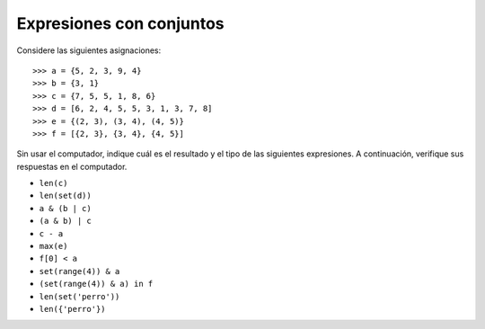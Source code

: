 Expresiones con conjuntos
=========================

Considere las siguientes asignaciones::

    >>> a = {5, 2, 3, 9, 4}
    >>> b = {3, 1}
    >>> c = {7, 5, 5, 1, 8, 6}
    >>> d = [6, 2, 4, 5, 5, 3, 1, 3, 7, 8]
    >>> e = {(2, 3), (3, 4), (4, 5)}
    >>> f = [{2, 3}, {3, 4}, {4, 5}]

Sin usar el computador,
indique cuál es el resultado y el tipo de las siguientes expresiones.
A continuación,
verifique sus respuestas en el computador.

* ``len(c)``
* ``len(set(d))``
* ``a & (b | c)``
* ``(a & b) | c``
* ``c - a``
* ``max(e)``
* ``f[0] < a``
* ``set(range(4)) & a``
* ``(set(range(4)) & a) in f``
* ``len(set('perro'))``
* ``len({'perro'})``


